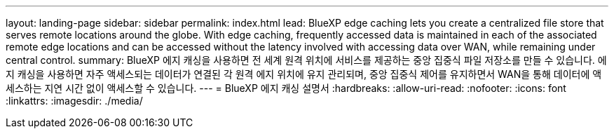 ---
layout: landing-page 
sidebar: sidebar 
permalink: index.html 
lead: BlueXP edge caching lets you create a centralized file store that serves remote locations around the globe. With edge caching, frequently accessed data is maintained in each of the associated remote edge locations and can be accessed without the latency involved with accessing data over WAN, while remaining under central control. 
summary: BlueXP 에지 캐싱을 사용하면 전 세계 원격 위치에 서비스를 제공하는 중앙 집중식 파일 저장소를 만들 수 있습니다. 에지 캐싱을 사용하면 자주 액세스되는 데이터가 연결된 각 원격 에지 위치에 유지 관리되며, 중앙 집중식 제어를 유지하면서 WAN을 통해 데이터에 액세스하는 지연 시간 없이 액세스할 수 있습니다. 
---
= BlueXP 에지 캐싱 설명서
:hardbreaks:
:allow-uri-read: 
:nofooter: 
:icons: font
:linkattrs: 
:imagesdir: ./media/


